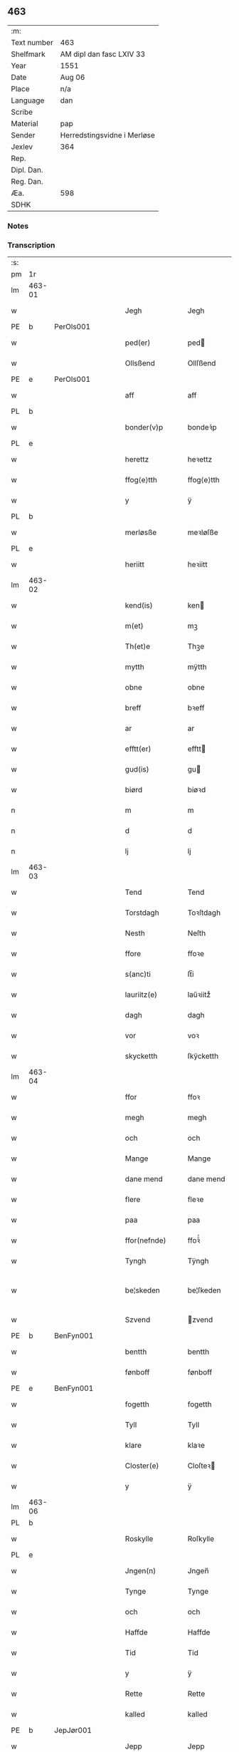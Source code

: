** 463
| :m:         |                             |
| Text number | 463                         |
| Shelfmark   | AM dipl dan fasc LXIV 33    |
| Year        | 1551                        |
| Date        | Aug 06                      |
| Place       | n/a                         |
| Language    | dan                         |
| Scribe      |                             |
| Material    | pap                         |
| Sender      | Herredstingsvidne i Merløse |
| Jexlev      | 364                         |
| Rep.        |                             |
| Dipl. Dan.  |                             |
| Reg. Dan.   |                             |
| Æa.         | 598                         |
| SDHK        |                             |

*** Notes


*** Transcription
| :s: |        |   |   |   |   |                 |               |   |   |   |   |     |   |   |   |               |
| pm  | 1r     |   |   |   |   |                 |               |   |   |   |   |     |   |   |   |               |
| lm  | 463-01 |   |   |   |   |                 |               |   |   |   |   |     |   |   |   |               |
| w   |        |   |   |   |   | Jegh            | Jegh          |   |   |   |   | dan |   |   |   |        463-01 |
| PE  | b      | PerOls001  |   |   |   |                 |               |   |   |   |   |     |   |   |   |               |
| w   |        |   |   |   |   | ped(er)         | ped          |   |   |   |   | dan |   |   |   |        463-01 |
| w   |        |   |   |   |   | Ollsßend        | Ollſßend      |   |   |   |   | dan |   |   |   |        463-01 |
| PE  | e      | PerOls001  |   |   |   |                 |               |   |   |   |   |     |   |   |   |               |
| w   |        |   |   |   |   | aff             | aff           |   |   |   |   | dan |   |   |   |        463-01 |
| PL  | b      |   |   |   |   |                 |               |   |   |   |   |     |   |   |   |               |
| w   |        |   |   |   |   | bonder(v)p      | bondeꝛͮp       |   |   |   |   | dan |   |   |   |        463-01 |
| PL  | e      |   |   |   |   |                 |               |   |   |   |   |     |   |   |   |               |
| w   |        |   |   |   |   | herettz         | heꝛettz       |   |   |   |   | dan |   |   |   |        463-01 |
| w   |        |   |   |   |   | ffog⟨e⟩tth      | ffog⟨e⟩tth    |   |   |   |   | dan |   |   |   |        463-01 |
| w   |        |   |   |   |   | y               | ÿ             |   |   |   |   | dan |   |   |   |        463-01 |
| PL  | b      |   |   |   |   |                 |               |   |   |   |   |     |   |   |   |               |
| w   |        |   |   |   |   | merløsße        | meꝛløſße      |   |   |   |   | dan |   |   |   |        463-01 |
| PL  | e      |   |   |   |   |                 |               |   |   |   |   |     |   |   |   |               |
| w   |        |   |   |   |   | heriitt         | heꝛiitt       |   |   |   |   | dan |   |   |   |        463-01 |
| lm  | 463-02 |   |   |   |   |                 |               |   |   |   |   |     |   |   |   |               |
| w   |        |   |   |   |   | kend(is)        | ken          |   |   |   |   | dan |   |   |   |        463-02 |
| w   |        |   |   |   |   | m(et)           | mꝫ            |   |   |   |   | dan |   |   |   |        463-02 |
| w   |        |   |   |   |   | Th(et)e         | Thꝫe          |   |   |   |   | dan |   |   |   |        463-02 |
| w   |        |   |   |   |   | mytth           | mÿtth         |   |   |   |   | dan |   |   |   |        463-02 |
| w   |        |   |   |   |   | obne            | obne          |   |   |   |   | dan |   |   |   |        463-02 |
| w   |        |   |   |   |   | breff           | bꝛeff         |   |   |   |   | dan |   |   |   |        463-02 |
| w   |        |   |   |   |   | ar              | ar            |   |   |   |   | dan |   |   |   |        463-02 |
| w   |        |   |   |   |   | efftt(er)       | efftt        |   |   |   |   | dan |   |   |   |        463-02 |
| w   |        |   |   |   |   | gud(is)         | gu           |   |   |   |   | dan |   |   |   |        463-02 |
| w   |        |   |   |   |   | biørd           | biøꝛd         |   |   |   |   | dan |   |   |   |        463-02 |
| n   |        |   |   |   |   | m               | m             |   |   |   |   | dan |   |   |   |        463-02 |
| n   |        |   |   |   |   | d               | d             |   |   |   |   | dan |   |   |   |        463-02 |
| n   |        |   |   |   |   | lj              | lj            |   |   |   |   | dan |   |   |   |        463-02 |
| lm  | 463-03 |   |   |   |   |                 |               |   |   |   |   |     |   |   |   |               |
| w   |        |   |   |   |   | Tend            | Tend          |   |   |   |   | dan |   |   |   |        463-03 |
| w   |        |   |   |   |   | Torstdagh       | Toꝛſtdagh     |   |   |   |   | dan |   |   |   |        463-03 |
| w   |        |   |   |   |   | Nesth           | Neſth         |   |   |   |   | dan |   |   |   |        463-03 |
| w   |        |   |   |   |   | ffore           | ffoꝛe         |   |   |   |   | dan |   |   |   |        463-03 |
| w   |        |   |   |   |   | s(anc)ti        | ſt̅i           |   |   |   |   | lat |   |   |   |        463-03 |
| w   |        |   |   |   |   | lauriitz(e)     | laűꝛiitzͤ      |   |   |   |   | dan |   |   |   |        463-03 |
| w   |        |   |   |   |   | dagh            | dagh          |   |   |   |   | dan |   |   |   |        463-03 |
| w   |        |   |   |   |   | vor             | voꝛ           |   |   |   |   | dan |   |   |   |        463-03 |
| w   |        |   |   |   |   | skycketth       | ſkÿcketth     |   |   |   |   | dan |   |   |   |        463-03 |
| lm  | 463-04 |   |   |   |   |                 |               |   |   |   |   |     |   |   |   |               |
| w   |        |   |   |   |   | ffor            | ffoꝛ          |   |   |   |   | dan |   |   |   |        463-04 |
| w   |        |   |   |   |   | megh            | megh          |   |   |   |   | dan |   |   |   |        463-04 |
| w   |        |   |   |   |   | och             | och           |   |   |   |   | dan |   |   |   |        463-04 |
| w   |        |   |   |   |   | Mange           | Mange         |   |   |   |   | dan |   |   |   |        463-04 |
| w   |        |   |   |   |   | dane mend       | dane mend     |   |   |   |   | dan |   |   |   |        463-04 |
| w   |        |   |   |   |   | flere           | fleꝛe         |   |   |   |   | dan |   |   |   |        463-04 |
| w   |        |   |   |   |   | paa             | paa           |   |   |   |   | dan |   |   |   |        463-04 |
| w   |        |   |   |   |   | ffor(nefnde)    | ffoꝛᷠͤ          |   |   |   |   | dan |   |   |   |        463-04 |
| w   |        |   |   |   |   | Tyngh           | Tÿngh         |   |   |   |   | dan |   |   |   |        463-04 |
| w   |        |   |   |   |   | be¦skeden       | be¦ſkeden     |   |   |   |   | dan |   |   |   | 463-04—463-05 |
| w   |        |   |   |   |   | Szvend          | zvend        |   |   |   |   | dan |   |   |   |        463-05 |
| PE  | b      | BenFyn001  |   |   |   |                 |               |   |   |   |   |     |   |   |   |               |
| w   |        |   |   |   |   | bentth          | bentth        |   |   |   |   | dan |   |   |   |        463-05 |
| w   |        |   |   |   |   | fønboff         | fønboff       |   |   |   |   | dan |   |   |   |        463-05 |
| PE  | e      | BenFyn001  |   |   |   |                 |               |   |   |   |   |     |   |   |   |               |
| w   |        |   |   |   |   | fogetth         | fogetth       |   |   |   |   | dan |   |   |   |        463-05 |
| w   |        |   |   |   |   | Tyll            | Tyll          |   |   |   |   | dan |   |   |   |        463-05 |
| w   |        |   |   |   |   | klare           | klaꝛe         |   |   |   |   | dan |   |   |   |        463-05 |
| w   |        |   |   |   |   | Closter(e)      | Cloſteꝛ      |   |   |   |   | dan |   |   |   |        463-05 |
| w   |        |   |   |   |   | y               | ÿ             |   |   |   |   | dan |   |   |   |        463-05 |
| lm  | 463-06 |   |   |   |   |                 |               |   |   |   |   |     |   |   |   |               |
| PL  | b      |   |   |   |   |                 |               |   |   |   |   |     |   |   |   |               |
| w   |        |   |   |   |   | Roskylle        | Roſkylle      |   |   |   |   | dan |   |   |   |        463-06 |
| PL  | e      |   |   |   |   |                 |               |   |   |   |   |     |   |   |   |               |
| w   |        |   |   |   |   | Jngen(n)        | Jngen̅         |   |   |   |   | dan |   |   |   |        463-06 |
| w   |        |   |   |   |   | Tynge           | Tynge         |   |   |   |   | dan |   |   |   |        463-06 |
| w   |        |   |   |   |   | och             | och           |   |   |   |   | dan |   |   |   |        463-06 |
| w   |        |   |   |   |   | Haffde          | Haffde        |   |   |   |   | dan |   |   |   |        463-06 |
| w   |        |   |   |   |   | Tid             | Tid           |   |   |   |   | dan |   |   |   |        463-06 |
| w   |        |   |   |   |   | y               | ÿ             |   |   |   |   | dan |   |   |   |        463-06 |
| w   |        |   |   |   |   | Rette           | Rette         |   |   |   |   | dan |   |   |   |        463-06 |
| w   |        |   |   |   |   | kalled          | kalled        |   |   |   |   | dan |   |   |   |        463-06 |
| PE  | b      | JepJør001  |   |   |   |                 |               |   |   |   |   |     |   |   |   |               |
| w   |        |   |   |   |   | Jepp            | Jepp          |   |   |   |   | dan |   |   |   |        463-06 |
| lm  | 463-07 |   |   |   |   |                 |               |   |   |   |   |     |   |   |   |               |
| w   |        |   |   |   |   | Jørgensßend     | Jøꝛgenſßend   |   |   |   |   | dan |   |   |   |        463-07 |
| PE  | e      | JepJør001  |   |   |   |                 |               |   |   |   |   |     |   |   |   |               |
| w   |        |   |   |   |   | aff             | aff           |   |   |   |   | dan |   |   |   |        463-07 |
| PL  | b      |   |   |   |   |                 |               |   |   |   |   |     |   |   |   |               |
| w   |        |   |   |   |   | mølle           | mølle         |   |   |   |   | dan |   |   |   |        463-07 |
| w   |        |   |   |   |   | bor(v)p         | boꝛͮp          |   |   |   |   | dan |   |   |   |        463-07 |
| PL  | e      |   |   |   |   |                 |               |   |   |   |   |     |   |   |   |               |
| w   |        |   |   |   |   | ffor            | ffoꝛ          |   |   |   |   | dan |   |   |   |        463-07 |
| w   |        |   |   |   |   | etth            | etth          |   |   |   |   | dan |   |   |   |        463-07 |
| w   |        |   |   |   |   | skoff           | ſkoff         |   |   |   |   | dan |   |   |   |        463-07 |
| w   |        |   |   |   |   | Hogh            | Hogh          |   |   |   |   | dan |   |   |   |        463-07 |
| w   |        |   |   |   |   | Szom(m)         | zom̅          |   |   |   |   | dan |   |   |   |        463-07 |
| w   |        |   |   |   |   | Hand            | Hand          |   |   |   |   | dan |   |   |   |        463-07 |
| lm  | 463-08 |   |   |   |   |                 |               |   |   |   |   |     |   |   |   |               |
| w   |        |   |   |   |   | Haffde          | Haffde        |   |   |   |   | dan |   |   |   |        463-08 |
| w   |        |   |   |   |   | Hoggetth        | Hoggetth      |   |   |   |   | dan |   |   |   |        463-08 |
| w   |        |   |   |   |   | y               | ÿ             |   |   |   |   | dan |   |   |   |        463-08 |
| PL  | b      |   |   |   |   |                 |               |   |   |   |   |     |   |   |   |               |
| w   |        |   |   |   |   | mølle           | mølle         |   |   |   |   | dan |   |   |   |        463-08 |
| w   |        |   |   |   |   | Engend          | Engend        |   |   |   |   | dan |   |   |   |        463-08 |
| PL  | e      |   |   |   |   |                 |               |   |   |   |   |     |   |   |   |               |
| w   |        |   |   |   |   | Szom            | zom          |   |   |   |   | dan |   |   |   |        463-08 |
| w   |        |   |   |   |   | lige(r)         | lige         |   |   |   |   | dan |   |   |   |        463-08 |
| w   |        |   |   |   |   | Tyll            | Tyll          |   |   |   |   | dan |   |   |   |        463-08 |
| PE  | b      | MogAnd002  |   |   |   |                 |               |   |   |   |   |     |   |   |   |               |
| w   |        |   |   |   |   | Mons            | Mon          |   |   |   |   | dan |   |   |   |        463-08 |
| lm  | 463-09 |   |   |   |   |                 |               |   |   |   |   |     |   |   |   |               |
| w   |        |   |   |   |   | andersße(n)n(n) | andeꝛſße̅n̅     |   |   |   |   | dan |   |   |   |        463-09 |
| PE  | e      | MogAnd002  |   |   |   |                 |               |   |   |   |   |     |   |   |   |               |
| w   |        |   |   |   |   | gord            | goꝛd          |   |   |   |   | dan |   |   |   |        463-09 |
| w   |        |   |   |   |   | y               | ÿ             |   |   |   |   | dan |   |   |   |        463-09 |
| PL  | b      |   |   |   |   |                 |               |   |   |   |   |     |   |   |   |               |
| w   |        |   |   |   |   | Tostr(v)p       | Toſtꝛͮp        |   |   |   |   | dan |   |   |   |        463-09 |
| PL  | e      |   |   |   |   |                 |               |   |   |   |   |     |   |   |   |               |
| w   |        |   |   |   |   | och             | och           |   |   |   |   | dan |   |   |   |        463-09 |
| w   |        |   |   |   |   | begerde         | begeꝛde       |   |   |   |   | dan |   |   |   |        463-09 |
| w   |        |   |   |   |   | dem             | dem           |   |   |   |   | dan |   |   |   |        463-09 |
| w   |        |   |   |   |   | och             | och           |   |   |   |   | dan |   |   |   |        463-09 |
| w   |        |   |   |   |   | Retth           | Retth         |   |   |   |   | dan |   |   |   |        463-09 |
| w   |        |   |   |   |   | Melvm(m)        | Melm̅         |   |   |   |   | dan |   |   |   |        463-09 |
| lm  | 463-10 |   |   |   |   |                 |               |   |   |   |   |     |   |   |   |               |
| w   |        |   |   |   |   | ßynd            | ßynd          |   |   |   |   | dan |   |   |   |        463-10 |
| w   |        |   |   |   |   | hosbonde        | hoſbonde      |   |   |   |   | dan |   |   |   |        463-10 |
| w   |        |   |   |   |   | och             | och           |   |   |   |   | dan |   |   |   |        463-10 |
| w   |        |   |   |   |   | ffor(nefnde)    | ffoꝛᷠͤ          |   |   |   |   | dan |   |   |   |        463-10 |
| w   |        |   |   |   |   | Jepp            | Jepp          |   |   |   |   | dan |   |   |   |        463-10 |
| w   |        |   |   |   |   | Jørgensßend     | Jøꝛgenſßend   |   |   |   |   | dan |   |   |   |        463-10 |
| w   |        |   |   |   |   | om(m)           | om̅            |   |   |   |   | dan |   |   |   |        463-10 |
| w   |        |   |   |   |   | ßame            | ßame          |   |   |   |   | dan |   |   |   |        463-10 |
| w   |        |   |   |   |   | skoffh          | ſkoffh        |   |   |   |   | dan |   |   |   |        463-10 |
| lm  | 463-11 |   |   |   |   |                 |               |   |   |   |   |     |   |   |   |               |
| w   |        |   |   |   |   | hwgh            | hwgh          |   |   |   |   | dan |   |   |   |        463-11 |
| w   |        |   |   |   |   | da              | da            |   |   |   |   | dan |   |   |   |        463-11 |
| w   |        |   |   |   |   | efftt(er)       | efftt        |   |   |   |   | dan |   |   |   |        463-11 |
| w   |        |   |   |   |   | ßagsßens        | ßagſßen      |   |   |   |   | dan |   |   |   |        463-11 |
| w   |        |   |   |   |   | leylighed       | leylighed     |   |   |   |   | dan |   |   |   |        463-11 |
| w   |        |   |   |   |   | Tyll Tall       | Tyll Tall     |   |   |   |   | dan |   |   |   |        463-11 |
| w   |        |   |   |   |   | och             | och           |   |   |   |   | dan |   |   |   |        463-11 |
| w   |        |   |   |   |   | genßvar         | genßar       |   |   |   |   | dan |   |   |   |        463-11 |
| lm  | 463-12 |   |   |   |   |                 |               |   |   |   |   |     |   |   |   |               |
| w   |        |   |   |   |   | breff           | bꝛeff         |   |   |   |   | dan |   |   |   |        463-12 |
| w   |        |   |   |   |   | och             | och           |   |   |   |   | dan |   |   |   |        463-12 |
| w   |        |   |   |   |   | beuysßii(n)gh   | beűÿſßii̅gh    |   |   |   |   | dan |   |   |   |        463-12 |
| w   |        |   |   |   |   | poo             | poo           |   |   |   |   | dan |   |   |   |        463-12 |
| w   |        |   |   |   |   | bode            | bode          |   |   |   |   | dan |   |   |   |        463-12 |
| w   |        |   |   |   |   | Szyde(r)        | zyde        |   |   |   |   | dan |   |   |   |        463-12 |
| w   |        |   |   |   |   | Szom(m)         | zom̅          |   |   |   |   | dan |   |   |   |        463-12 |
| w   |        |   |   |   |   | ßegh            | ßegh          |   |   |   |   | dan |   |   |   |        463-12 |
| w   |        |   |   |   |   | begaff          | begaff        |   |   |   |   | dan |   |   |   |        463-12 |
| w   |        |   |   |   |   | paa             | paa           |   |   |   |   | dan |   |   |   |        463-12 |
| lm  | 463-13 |   |   |   |   |                 |               |   |   |   |   |     |   |   |   |               |
| w   |        |   |   |   |   | hverckend       | heꝛckend     |   |   |   |   | dan |   |   |   |        463-13 |
| w   |        |   |   |   |   | lad             | lad           |   |   |   |   | dan |   |   |   |        463-13 |
| w   |        |   |   |   |   | ell(e)r         | ell̅r          |   |   |   |   | dan |   |   |   |        463-13 |
| w   |        |   |   |   |   | dell            | dell          |   |   |   |   | dan |   |   |   |        463-13 |
| w   |        |   |   |   |   | vttj            | vttj          |   |   |   |   | dan |   |   |   |        463-13 |
| w   |        |   |   |   |   | Tend            | Tend          |   |   |   |   | dan |   |   |   |        463-13 |
| w   |        |   |   |   |   | grvnd           | gꝛnd         |   |   |   |   | dan |   |   |   |        463-13 |
| w   |        |   |   |   |   | paa             | paa           |   |   |   |   | dan |   |   |   |        463-13 |
| w   |        |   |   |   |   | Ten(n)          | Ten̅           |   |   |   |   | dan |   |   |   |        463-13 |
| w   |        |   |   |   |   | Tydh            | Tydh          |   |   |   |   | dan |   |   |   |        463-13 |
| lm  | 463-14 |   |   |   |   |                 |               |   |   |   |   |     |   |   |   |               |
| w   |        |   |   |   |   | fantth          | fantth        |   |   |   |   | dan |   |   |   |        463-14 |
| w   |        |   |   |   |   | Jegh            | Jegh          |   |   |   |   | dan |   |   |   |        463-14 |
| w   |        |   |   |   |   | for(nefnde)     | foꝛᷠͤ           |   |   |   |   | dan |   |   |   |        463-14 |
| w   |        |   |   |   |   | Jepp            | Jepp          |   |   |   |   | dan |   |   |   |        463-14 |
| w   |        |   |   |   |   | Jørgensßend     | Jøꝛgenſßend   |   |   |   |   | dan |   |   |   |        463-14 |
| w   |        |   |   |   |   | ßame            | ßame          |   |   |   |   | dan |   |   |   |        463-14 |
| w   |        |   |   |   |   | skoff           | ſkoff         |   |   |   |   | dan |   |   |   |        463-14 |
| w   |        |   |   |   |   | hogh            | hogh          |   |   |   |   | dan |   |   |   |        463-14 |
| w   |        |   |   |   |   | fra             | fꝛa           |   |   |   |   | dan |   |   |   |        463-14 |
| lm  | 463-15 |   |   |   |   |                 |               |   |   |   |   |     |   |   |   |               |
| w   |        |   |   |   |   | Jnttill         | Jnttill       |   |   |   |   | dan |   |   |   |        463-15 |
| w   |        |   |   |   |   | ßo              | ßo            |   |   |   |   | dan |   |   |   |        463-15 |
| w   |        |   |   |   |   | lange           | lange         |   |   |   |   | dan |   |   |   |        463-15 |
| w   |        |   |   |   |   | for(nefnde)     | foꝛᷠͤ           |   |   |   |   | dan |   |   |   |        463-15 |
| w   |        |   |   |   |   | Jepp            | Jepp          |   |   |   |   | dan |   |   |   |        463-15 |
| w   |        |   |   |   |   | Jørgensßend     | Jøꝛgenſßend   |   |   |   |   | dan |   |   |   |        463-15 |
| w   |        |   |   |   |   | ßame            | ßame          |   |   |   |   | dan |   |   |   |        463-15 |
| w   |        |   |   |   |   | bettre          | bettꝛe        |   |   |   |   | dan |   |   |   |        463-15 |
| w   |        |   |   |   |   | breff           | bꝛeff         |   |   |   |   | dan |   |   |   |        463-15 |
| lm  | 463-16 |   |   |   |   |                 |               |   |   |   |   |     |   |   |   |               |
| w   |        |   |   |   |   | ell(e)r         | ell̅r          |   |   |   |   | dan |   |   |   |        463-16 |
| w   |        |   |   |   |   | atth            | atth          |   |   |   |   | dan |   |   |   |        463-16 |
| w   |        |   |   |   |   | ko(m)me         | ko̅me          |   |   |   |   | dan |   |   |   |        463-16 |
| w   |        |   |   |   |   | poo             | poo           |   |   |   |   | dan |   |   |   |        463-16 |
| w   |        |   |   |   |   | ßame            | ßame          |   |   |   |   | dan |   |   |   |        463-16 |
| w   |        |   |   |   |   | skoff           | ſkoff         |   |   |   |   | dan |   |   |   |        463-16 |
| w   |        |   |   |   |   | bogh            | bőgh          |   |   |   |   | dan |   |   |   |        463-16 |
| w   |        |   |   |   |   | End Noff        | End Noff      |   |   |   |   | dan |   |   |   |        463-16 |
| w   |        |   |   |   |   | for             | foꝛ           |   |   |   |   | dan |   |   |   |        463-16 |
| lm  | 463-17 |   |   |   |   |                 |               |   |   |   |   |     |   |   |   |               |
| w   |        |   |   |   |   | megh            | megh          |   |   |   |   | dan |   |   |   |        463-17 |
| w   |        |   |   |   |   | y               | ÿ             |   |   |   |   | dan |   |   |   |        463-17 |
| w   |        |   |   |   |   | Rette           | Rette         |   |   |   |   | dan |   |   |   |        463-17 |
| w   |        |   |   |   |   | haffue(r)       | haffűe       |   |   |   |   | dan |   |   |   |        463-17 |
| w   |        |   |   |   |   | veretth         | veꝛetth       |   |   |   |   | dan |   |   |   |        463-17 |
| w   |        |   |   |   |   | atth            | atth          |   |   |   |   | dan |   |   |   |        463-17 |
| w   |        |   |   |   |   | Szo             | zo           |   |   |   |   | dan |   |   |   |        463-17 |
| w   |        |   |   |   |   | y               | ÿ             |   |   |   |   | dan |   |   |   |        463-17 |
| w   |        |   |   |   |   | ßandhedtth      | ßandhedtth    |   |   |   |   | dan |   |   |   |        463-17 |
| lm  | 463-18 |   |   |   |   |                 |               |   |   |   |   |     |   |   |   |               |
| w   |        |   |   |   |   | Er              | Eꝛ            |   |   |   |   | dan |   |   |   |        463-18 |
| w   |        |   |   |   |   | Szom            | zom          |   |   |   |   | dan |   |   |   |        463-18 |
| w   |        |   |   |   |   | forcreffuitth   | foꝛcꝛeffűitth |   |   |   |   | dan |   |   |   |        463-18 |
| w   |        |   |   |   |   | stoor           | ſtoor         |   |   |   |   | dan |   |   |   |        463-18 |
| w   |        |   |   |   |   | Th(et)          | Thꝫ           |   |   |   |   | dan |   |   |   |        463-18 |
| w   |        |   |   |   |   | bestar          | beſtar        |   |   |   |   | dan |   |   |   |        463-18 |
| w   |        |   |   |   |   | Jeg             | Jeg           |   |   |   |   | dan |   |   |   |        463-18 |
| w   |        |   |   |   |   | m(et)           | mꝫ            |   |   |   |   | dan |   |   |   |        463-18 |
| w   |        |   |   |   |   | mytth           | mytth         |   |   |   |   | dan |   |   |   |        463-18 |
| w   |        |   |   |   |   | Jnd¦Szegell     | Jnd¦zegell   |   |   |   |   | dan |   |   |   | 463-18—463-19 |
| w   |        |   |   |   |   | Neden           | Neden         |   |   |   |   | dan |   |   |   |        463-19 |
| w   |        |   |   |   |   | po(e)           | poͤ            |   |   |   |   | dan |   |   |   |        463-19 |
| w   |        |   |   |   |   | th(ette)        | thꝫͤ           |   |   |   |   | dan |   |   |   |        463-19 |
| w   |        |   |   |   |   | mytth           | mytth         |   |   |   |   | dan |   |   |   |        463-19 |
| w   |        |   |   |   |   | obne            | obne          |   |   |   |   | dan |   |   |   |        463-19 |
| w   |        |   |   |   |   | breff           | bꝛeff         |   |   |   |   | dan |   |   |   |        463-19 |
| w   |        |   |   |   |   | datum(m)        | datűm̅         |   |   |   |   | lat |   |   |   |        463-19 |
| w   |        |   |   |   |   | vtt             | vtt           |   |   |   |   | lat |   |   |   |        463-19 |
| w   |        |   |   |   |   | supr(a)         | ſűpꝛͣ          |   |   |   |   | lat |   |   |   |        463-19 |
| :e: |        |   |   |   |   |                 |               |   |   |   |   |     |   |   |   |               |
